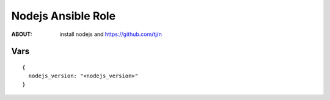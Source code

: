 ===================
Nodejs Ansible Role
===================

:ABOUT: install nodejs and https://github.com/tj/n

Vars
====

::

  {
    nodejs_version: "<nodejs_version>"
  }

